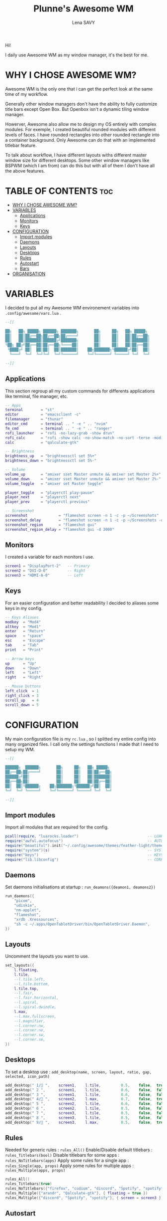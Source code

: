 #+TITLE: Plunne's Awesome WM
#+AUTHOR: Lena SAVY

Hi!

I daily use Awesome WM as my window manager, it's the best for me.

* WHY I CHOSE AWESOME WM?

Awesome WM is the only one that i can get the perfect look at the same time of my workflow.

Generally other window managers don't have the ability to fully customize title bars except Open Box.
But Openbox isn't a dynamic tiling window manager.

Howerver, Awesome also allow me to design my OS entirely with complex modules.
For exemple, I created beautiful rounded modules with different levels of faces. I have rounded rectangles
into other rounded rectangle into a container background. Only Awesome can do that with an implemented
titlebar feature.

To talk about workflow, I have different layouts withs different master window size for different desktops.
Some other window managers like BSPWM (which I am from) can do this but with all of them I don't have
all the above features.

* TABLE OF CONTENTS :toc:
- [[#why-i-chose-awesome-wm][WHY I CHOSE AWESOME WM?]]
- [[#variables][VARIABLES]]
  - [[#applications][Applications]]
  - [[#monitors][Monitors]]
  - [[#keys][Keys]]
- [[#configuration][CONFIGURATION]]
  - [[#import-modules][Import modules]]
  - [[#daemons][Daemons]]
  - [[#layouts][Layouts]]
  - [[#desktops][Desktops]]
  - [[#rules][Rules]]
  - [[#autostart][Autostart]]
  - [[#bars][Bars]]
- [[#organisation][ORGANISATION]]

* VARIABLES

I decided to put all my Awesome WM environement variables into =.config/awesome/vars.lua= .

#+begin_src lua :tangle vars.lua
--[[

██╗   ██╗ █████╗ ██████╗ ███████╗       ██╗     ██╗   ██╗ █████╗ 
██║   ██║██╔══██╗██╔══██╗██╔════╝       ██║     ██║   ██║██╔══██╗
██║   ██║███████║██████╔╝███████╗       ██║     ██║   ██║███████║
╚██╗ ██╔╝██╔══██║██╔══██╗╚════██║       ██║     ██║   ██║██╔══██║
 ╚████╔╝ ██║  ██║██║  ██║███████║    ██╗███████╗╚██████╔╝██║  ██║
  ╚═══╝  ╚═╝  ╚═╝╚═╝  ╚═╝╚══════╝    ╚═╝╚══════╝ ╚═════╝ ╚═╝  ╚═╝

--]]
#+end_src

** Applications

This section regroup all my custom commands for differents applications like terminal, file manager, etc.

#+begin_src lua :tangle vars.lua :comments org
-- Apps
terminal        = "st"
editor          = "emacsclient -c"
filemanager     = "thunar"
editor_cmd      = terminal .. " -e " .. "nvim"
fm_cmd          = terminal .. " -e " .. "ranger"
rofi_launcher   = "rofi -no-lazy-grab -show drun"
rofi_calc       = "rofi -show calc -no-show-match -no-sort -terse -modi calc"
calc            = "qalculate-gtk"

-- Brightness
brightness_up   = "brightnessctl set 5%+"
brightness_down = "brightnessctl set 5%-"

-- Volume
volume_up       = "amixer sset Master unmute && amixer set Master 2%+"
volume_down     = "amixer sset Master unmute && amixer set Master 2%-"
volume_toggle   = "amixer set Master toggle"

player_toggle   = "playerctl play-pause"
player_next     = "playerctl next"
player_prev     = "playerctl previous"

-- Screenshot
screenshot              = "flameshot screen -n 1 -c -p ~/Screenshots"
screenshot_delay        = "flameshot screen -n 1 -c -p ~/Screenshots -d 3000"
screenshot_region       = "flameshot gui"
screenshot_region_delay = "flameshot gui -d 3000"
#+end_src

** Monitors

I created a variable for each monitors I use.

#+begin_src lua :tangle vars.lua :comments org
screen1 = "DisplayPort-2"   -- Primary
screen2 = "DVI-D-0"         -- Right
screen3 = "HDMI-A-0"        -- Left
#+end_src

** Keys

For an easier configuration and better readability I decided to aliases some keys in my config.

#+begin_src lua :tangle vars.lua :comments org
-- Keys Aliases
modkey  = "Mod4"
altkey  = "Mod1"
enter   = "Return"
space   = "space"
esc     = "Escape"
tab     = "Tab"
print   = "Print"

-- Arrow keys
up      = "Up"
down    = "Down"
left    = "Left"
right   = "Right"

-- Mouse buttons
left_click  = 1
right_click = 3
scroll_up   = 4
scroll_down = 5
#+end_src

* CONFIGURATION

My main configuration file is my =rc.lua= , so I splitted my entire config into many organized files. I call only the
settings functions I made that I need to setup my WM.

#+begin_src lua :tangle rc.lua
--[[

██████╗  ██████╗       ██╗     ██╗   ██╗ █████╗ 
██╔══██╗██╔════╝       ██║     ██║   ██║██╔══██╗
██████╔╝██║            ██║     ██║   ██║███████║
██╔══██╗██║            ██║     ██║   ██║██╔══██║
██║  ██║╚██████╗    ██╗███████╗╚██████╔╝██║  ██║
╚═╝  ╚═╝ ╚═════╝    ╚═╝╚══════╝ ╚═════╝ ╚═╝  ╚═╝

--]]
#+end_src

** Import modules

Import all modules that are required for the config.

#+begin_src lua :tangle rc.lua :comments org
pcall(require, "luarocks.loader")                               -- LUAROCKS : Needed
require("awful.autofocus")                                      -- AUTOFOCUS : Focus windows when created
require("beautiful").init("~/.config/awesome/themes/feather-light/theme.lua")  -- THEME : Set theme path
require("system")(s)                                            -- SYSTEM : Loads system
require("keys")                                                 -- KEYS : Loads keybindings
require("lib.libconfig")                                        -- CONFIG : Loads config library
#+end_src

** Daemons

Set daemons initialisations at startup : =run_deamons({deamon1, deamons2})=

#+begin_src lua :tangle rc.lua :comments org
run_daemons({
    "picom",
    "udiskie",
    "nm-applet",
    "flameshot",
    "xrdb .Xressources",
    "sh -c ~/.apps/OpenTabletDriver/bin/OpenTabletDriver.Daemon",
})
#+end_src

** Layouts

 Uncomment the layouts you want to use.

#+begin_src lua :tangle rc.lua :comments org
set_layouts({
    l.floating,
    l.tile,
    --l.tile.left,
    --l.tile.bottom,
    l.tile.top,
    --l.fair,
    --l.fair.horizontal,
    --l.spiral,
    --l.spiral.dwindle,
    l.max,
    --l.max.fullscreen,
    --l.magnifier,
    --l.corner.nw,
    --l.corner.ne,
    --l.corner.sw,
    --l.corner.se,
})
#+end_src

** Desktops

 To set a desktop use : =add_desktop(name, screen, layout, ratio, gap, selected, icon_path)=

#+begin_src lua :tangle rc.lua :comments org
add_desktop(" 1/ ",    screen1,    l.tile,         0.5,    false,  true,   nil)
add_desktop(" 2 ",      screen1,    l.tile,         0.6,    false,  false,  nil)
add_desktop(" 3 ",      screen1,    l.tile,         0.6,    false,  false,  nil)
add_desktop(" 4/ ",    screen2,    l.max,          0.7,    false,  true,   nil)
add_desktop(" 5 ",      screen2,    l.tile,         0.6,    false,  false,  nil)
add_desktop(" 6 ",      screen2,    l.tile,         0.5,    false,  false,  nil)
add_desktop(" 7 ",      screen3,    l.tile,         0.5,    false,  false,  nil)
add_desktop(" 8 ",      screen3,    l.tile,         0.5,    false,  false,  nil)
add_desktop(" 9/ ",    screen3,    l.max,          0.5,    false,  true,   nil)
#+end_src

** Rules

Needed for generic rules : =rules_All()=
Enable/Disable default titlebars : =rules_Titlebars(bool)=
Disable titlebars for some apps : =rules_NoTitlebars(apps)=
Apply some rules for a single app : =rules_Single(app, props)=
Apply some rules for multiple apps : =rules_Multiple(apps, props)=

#+begin_src lua :tangle rc.lua :comments org
rules_All()
rules_Titlebars(true)
rules_NoTitlebars({"firefox", "codium", "discord", "Spotify", "spotify", "Ankama Launcher", "com-ankamagames-wakfu-client-WakfuClient"})
rules_Multiple({"arandr", "Qalculate-gtk"}, { floating = true })
rules_Multiple({"discord", "Spotify", "spotify"}, { screen = screen3 })
#+end_src
 
** Autostart

Launch app at startup : =run(myapp, mytag)=

#+begin_src lua :tangle rc.lua :comments org
run("firefox", " 4/ ")
run("discord", " 9/ ")
run_sh("~/.scripts/emacs.sh")
#+end_src

** Bars

Load bars for each screens.

#+begin_src lua :tangle rc.lua :comments org
require("config.bar1")(screen[screen1])
require("config.bar2")(screen[screen2])
require("config.bar3")(screen[screen3])
#+end_src

* ORGANISATION

- *config* : Main modules configurations
- *keys* : Keybindings
- *lib* : Wrapping library
- *modules* : Modules widgets implementations
- *system* : System settings
- *theme* : Theming configuration and icons
